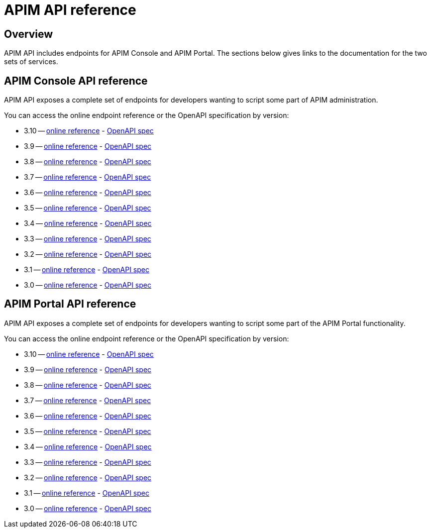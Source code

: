 = APIM API reference
:page-sidebar: apim_3_4_sidebar
:page-permalink: apim/3.4/apim_installguide_rest_apis_documentation.html
:page-folder: apim/installation-guide/3.4/rest-apis
:page-description: Gravitee.io API Management - Management API - Documentation
:page-keywords: Gravitee.io, API Platform, API Management, API Gateway, oauth2, openid, documentation, manual, guide, reference, api
:page-layout: apim3x

== Overview

APIM API includes endpoints for APIM Console and APIM Portal. The sections below gives links to the documentation for the two sets of services.

== APIM Console API reference

APIM API exposes a complete set of endpoints for developers wanting to script some part of APIM administration.

You can access the online endpoint reference or the OpenAPI specification by version:

* 3.10 -- link:/apim/3.x/management-api/3.10/[online reference] - link:/apim/3.10/management-api/3.10/swagger.json[OpenAPI spec]
* 3.9 -- link:/apim/3.x/management-api/3.9/[online reference] - link:/apim/3.x/management-api/3.9/swagger.json[OpenAPI spec]
* 3.8 -- link:/apim/3.x/management-api/3.8/[online reference] - link:/apim/3.x/management-api/3.8/swagger.json[OpenAPI spec]
* 3.7 -- link:/apim/3.x/management-api/3.7/[online reference] - link:/apim/3.x/management-api/3.7/swagger.json[OpenAPI spec]
* 3.6 -- link:/apim/3.x/management-api/3.6/[online reference] - link:/apim/3.x/management-api/3.6/swagger.json[OpenAPI spec]
* 3.5 -- link:/apim/3.x/management-api/3.5/[online reference] - link:/apim/3.x/management-api/3.5/swagger.json[OpenAPI spec]
* 3.4 -- link:/apim/3.x/management-api/3.4/[online reference] - link:/apim/3.x/management-api/3.4/swagger.json[OpenAPI spec]
* 3.3 -- link:/apim/3.x/management-api/3.3/[online reference] - link:/apim/3.x/management-api/3.3/swagger.json[OpenAPI spec]
* 3.2 -- link:/apim/3.x/management-api/3.2/[online reference] - link:/apim/3.x/management-api/3.2/swagger.json[OpenAPI spec]
* 3.1 -- link:/apim/3.x/management-api/3.1/[online reference] - link:/apim/3.x/management-api/3.1/swagger.json[OpenAPI spec]
* 3.0 -- link:/apim/3.x/management-api/3.0/[online reference] - link:/apim/3.x/management-api/3.0/swagger.json[OpenAPI spec]

== APIM Portal API reference

APIM API exposes a complete set of endpoints for developers wanting to script some part of the APIM Portal functionality.

You can access the online endpoint reference or the OpenAPI specification by version:

* 3.10 -- link:/apim/3.x/portal-api/3.10/[online reference] - link:/apim/3.x/portal-api/3.10/openapi.yaml[OpenAPI spec]
* 3.9 -- link:/apim/3.x/portal-api/3.9/[online reference] - link:/apim/3.x/portal-api/3.9/openapi.yaml[OpenAPI spec]
* 3.8 -- link:/apim/3.x/portal-api/3.8/[online reference] - link:/apim/3.x/portal-api/3.8/openapi.yaml[OpenAPI spec]
* 3.7 -- link:/apim/3.x/portal-api/3.7/[online reference] - link:/apim/3.x/portal-api/3.7/openapi.yaml[OpenAPI spec]
* 3.6 -- link:/apim/3.x/portal-api/3.6/[online reference] - link:/apim/3.x/portal-api/3.6/openapi.yaml[OpenAPI spec]
* 3.5 -- link:/apim/3.x/portal-api/3.5/[online reference] - link:/apim/3.x/portal-api/3.5/openapi.yaml[OpenAPI spec]
* 3.4 -- link:/apim/3.x/portal-api/3.4/[online reference] - link:/apim/3.x/portal-api/3.4/openapi.yaml[OpenAPI spec]
* 3.3 -- link:/apim/3.x/portal-api/3.3/[online reference] - link:/apim/3.x/portal-api/3.3/openapi.yaml[OpenAPI spec]
* 3.2 -- link:/apim/3.x/portal-api/3.2/[online reference] - link:/apim/3.x/portal-api/3.2/openapi.yaml[OpenAPI spec]
* 3.1 -- link:/apim/3.x/portal-api/3.1/[online reference] - link:/apim/3.x/portal-api/3.1/openapi.yaml[OpenAPI spec]
* 3.0 -- link:/apim/3.x/portal-api/3.0/[online reference] - link:/apim/3.x/portal-api/3.0/openapi.yaml[OpenAPI spec]
